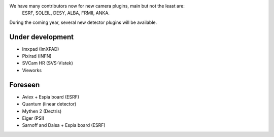 
We have many contributors now for new camera plugins, main but not the least are:
  ESRF, SOLEIL, DESY, ALBA, FRMII, ANKA.

During the coming year, several new detector plugins will be available.


Under development
=================

- Imxpad (ImXPAD)
- Pixirad (INFN)
- SVCam HR (SVS-Vistek)
- Vieworks


Foreseen
========

- Aviex + Espia board (ESRF)
- Quantum (linear detector)
- Mythen 2 (Dectris)
- Eiger (PSI)
- Sarnoff and Dalsa + Espia board  (ESRF)
